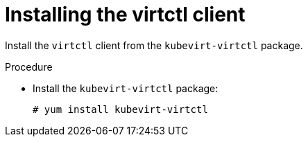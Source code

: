 // Module included in the following assemblies:
//
// install/virt-installing-virtctl.adoc

[id="virt-installing-virtctl-client_{context}"]
= Installing the virtctl client

Install the `virtctl` client from the `kubevirt-virtctl` package.

.Procedure

* Install the `kubevirt-virtctl` package:
+
[source,terminal]
----
# yum install kubevirt-virtctl
----
